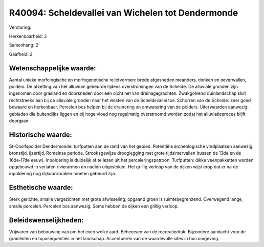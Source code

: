 R40094: Scheldevallei van Wichelen tot Dendermonde
==================================================

Verstoring:

Herkenbaarheid: 3

Samenhang: 2

Gaafheid: 2


Wetenschappelijke waarde:
~~~~~~~~~~~~~~~~~~~~~~~~~

Aantal unieke morfologische en morfogenetische relictvormen: brede
afgesneden meanders, donken en oeverwallen, polders. De afzetting van
het alluvium gebeurde tijdens overstromingen van de Schelde. De
alluviale gronden zijn ingenomen door grasland en doorsneden door een
dicht net van drainagegrachten. Zwakgolvend duinlandschap sluit
rechtstreeks aan bij de alluviale gronden naar het westen van de
Scheldevallei toe. Schorren van de Schelde: zeer goed bewaard en
herkenbaar. Percelen bos helpen bij de drainering en ontwatering van de
polders. Uiterwaarden aanwezig: gebieden die buitendijks liggen en bij
hoge vloed nog regelmatig overstroomd worden zodat het alluviatieproces
blijft doorgaan.


Historische waarde:
~~~~~~~~~~~~~~~~~~~

St-Onolfspolder Dendermonde: turfputten aan de rand van het gebied.
Potentiële archeologische vindplaatsen aanwezig: bronstijd, ijzertijd,
Romeinse periode. Strooksgewijze drooglegging met grote tijdsintervallen
(tussen de 13de en de 16de-17de eeuw). Inpoldering is duidelijk af te
lezen uit het perceleringspatroon. Turfputten: dikke veenpakketten
worden opgebouwd in verlaten rivierarmen en nadien uitgestoken. Het
grillig verloop van de dijken wijst erop dat er na de inpoldering nog
dijkdoorbraken moeten gebeurd zijn.


Esthetische waarde:
~~~~~~~~~~~~~~~~~~~

Sterk gerichte, smalle vergezichten met grote afwisseling, opgaand
groen is ruimtebegrenzend. Overwegend lange, smalle percelen. Percelen
bos aanwezig. Soms hebben de dijken een grillig verloop.




Beleidswenselijkheden:
~~~~~~~~~~~~~~~~~~~~~

Vrijwaren van bebouwing van om het even welke aard. Beheersen van de
recreatiedruk. Bijzondere aandacht voor de gradiënten en toposequenties
in het landschap. Accentueren van de waardevolle sites in hun omgeving.
